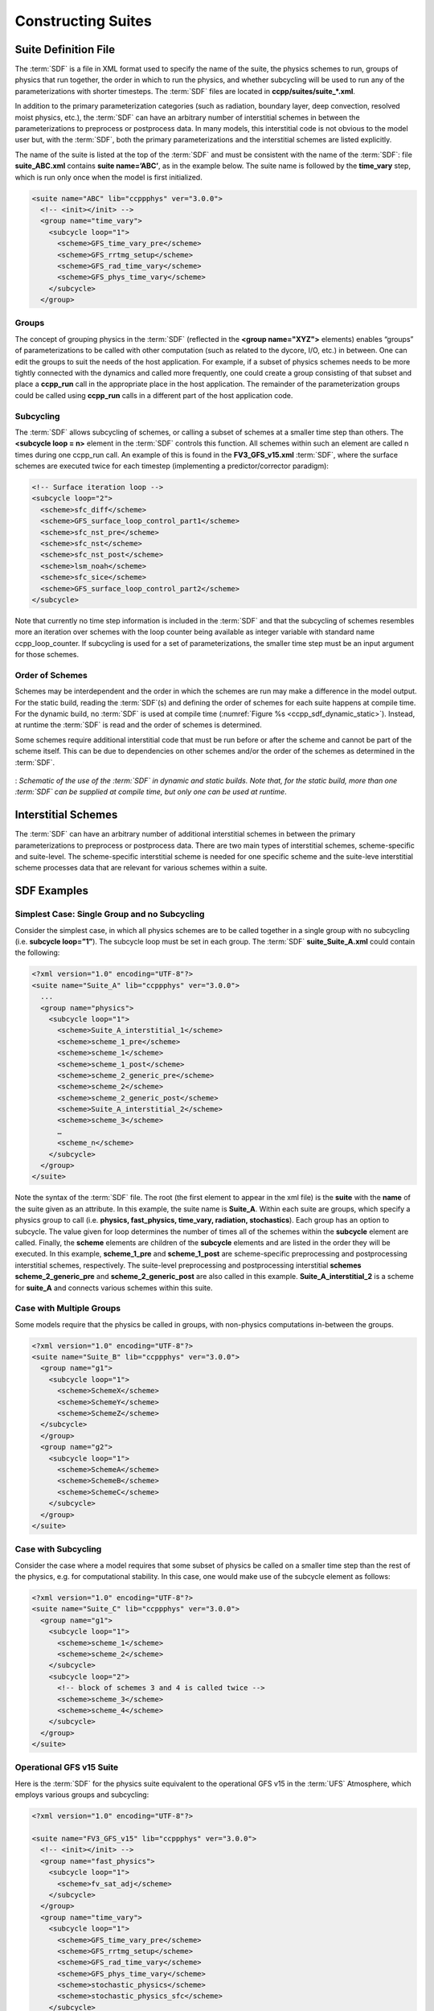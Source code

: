 ..  _ConstructingSuite:

*******************************
Constructing Suites
*******************************

==============================
Suite Definition File
==============================

The :term:`SDF` is a file in XML format used to specify the name of the suite, the physics schemes to run, groups of physics that run together, the order in which to run the physics, and whether subcycling will be used to run any of the parameterizations with shorter timesteps. The :term:`SDF` files are located in **ccpp/suites/suite_*.xml**. 

In addition to the primary parameterization categories (such as radiation, boundary layer, deep convection, resolved moist physics, etc.), the :term:`SDF` can have an arbitrary number of interstitial schemes in between the parameterizations to preprocess or postprocess data. In many models, this interstitial code is not obvious to the model user but, with the :term:`SDF`, both the primary parameterizations and the interstitial schemes are listed explicitly.

The name of the suite is listed at the top of the :term:`SDF` and must be consistent with the name of the :term:`SDF`: file **suite_ABC.xml** contains **suite name=’ABC’**, as in the example below. The suite name is followed by the **time_vary** step, which is run only once when the model is first initialized.

.. code-block:: xml
 
   <suite name="ABC" lib="ccppphys" ver="3.0.0">
     <!-- <init></init> -->
     <group name="time_vary">
       <subcycle loop="1">
         <scheme>GFS_time_vary_pre</scheme>
         <scheme>GFS_rrtmg_setup</scheme>
         <scheme>GFS_rad_time_vary</scheme>
         <scheme>GFS_phys_time_vary</scheme>
       </subcycle>
     </group>

--------------
Groups
--------------

The concept of grouping physics in the :term:`SDF` (reflected in the **<group name="XYZ">** elements) enables “groups” of parameterizations to be called with other computation (such as related to the dycore, I/O, etc.) in between. One can edit the groups to suit the needs of the host application. For example, if a subset of physics schemes needs to be more tightly connected with the dynamics and called more frequently, one could create a group consisting of that subset and place a **ccpp_run** call in the appropriate place in the host application. The remainder of the parameterization groups could be called using **ccpp_run** calls in a different part of the host application code.

-----------------
Subcycling 
-----------------
The :term:`SDF` allows subcycling of schemes, or calling a subset of schemes at a smaller time step than others. The **<subcycle loop = n>** element in the :term:`SDF` controls this function. All schemes within such an element are called n times during one ccpp_run call. An example of this is found in the **FV3_GFS_v15.xml** :term:`SDF`, where the surface schemes are executed twice for each timestep (implementing a predictor/corrector paradigm):

.. code-block:: xml
 
    <!-- Surface iteration loop -->
    <subcycle loop="2">
      <scheme>sfc_diff</scheme>
      <scheme>GFS_surface_loop_control_part1</scheme>
      <scheme>sfc_nst_pre</scheme>
      <scheme>sfc_nst</scheme>
      <scheme>sfc_nst_post</scheme>
      <scheme>lsm_noah</scheme>
      <scheme>sfc_sice</scheme>
      <scheme>GFS_surface_loop_control_part2</scheme>
    </subcycle>

Note that currently no time step information is included in the :term:`SDF` and that the subcycling of schemes resembles more an iteration over schemes with the loop counter being available as integer variable with standard name ccpp_loop_counter. If subcycling is used for a set of parameterizations, the smaller time step must be an input argument for those schemes.

----------------------
Order of Schemes
----------------------

Schemes may be interdependent and the order in which the schemes are run may make a difference in the model output. For the static build, reading the :term:`SDF`\(s) and defining the order of schemes for each suite happens at compile time. For the dynamic build, no :term:`SDF` is used at compile time (:numref:`Figure %s <ccpp_sdf_dynamic_static>`). Instead, at runtime the :term:`SDF` is read and the order of schemes is determined. 

Some schemes require additional interstitial code that must be run before or after the scheme and cannot be part of the scheme itself. This can be due to dependencies on other schemes and/or the order of the schemes as determined in the :term:`SDF`.

.. _ccpp_sdf_dynamic_static:

.. figure:: _static/ccpp_sdf_dynamic_static.png
   :scale: 30 %
   :alt: map to buried treasure
   :align: center 

   : *Schematic of the use of the :term:`SDF` in dynamic and static builds. Note that, for the static build, more than one :term:`SDF` can be supplied at compile time, but only one can be used at runtime*.

=========================
Interstitial Schemes
=========================
The :term:`SDF` can have an arbitrary number of additional interstitial schemes in between the primary parameterizations to preprocess or postprocess data. There are two main types of interstitial schemes, scheme-specific and suite-level. The scheme-specific interstitial scheme is needed for one specific scheme and the suite-leve interstitial scheme processes data that are relevant for various schemes within a suite.

=========================
SDF Examples
=========================

----------------------------------------------------
Simplest Case: Single Group and no Subcycling
----------------------------------------------------

Consider the simplest case, in which all physics schemes are to be called together in a single group with no subcycling (i.e. **subcycle loop=”1”**).  The subcycle loop must be set in each group.  The :term:`SDF` **suite_Suite_A.xml** could contain the following:

.. code-block:: xml
 
   <?xml version="1.0" encoding="UTF-8"?>
   <suite name="Suite_A" lib="ccppphys" ver="3.0.0">
     ...
     <group name="physics">
       <subcycle loop="1">
         <scheme>Suite_A_interstitial_1</scheme>
         <scheme>scheme_1_pre</scheme>
         <scheme>scheme_1</scheme>
         <scheme>scheme_1_post</scheme>
         <scheme>scheme_2_generic_pre</scheme>
         <scheme>scheme_2</scheme>
         <scheme>scheme_2_generic_post</scheme>
         <scheme>Suite_A_interstitial_2</scheme>
         <scheme>scheme_3</scheme>
         …
         <scheme_n</scheme>
       </subcycle>
     </group>
   </suite>
 
 
Note the syntax of the :term:`SDF` file. The root (the first element to appear in the xml file) is the **suite** with the **name** of the suite given as an attribute. In this example, the suite name is **Suite_A**. Within each suite are groups, which specify a physics group to call (i.e. **physics, fast_physics, time_vary, radiation, stochastics**). Each group has an option to subcycle. The value given for loop determines the number of times all of the schemes within the **subcycle** element are called. Finally, the **scheme** elements are children of the **subcycle** elements and are listed in the order they will be executed. In this example, **scheme_1_pre** and **scheme_1_post** are scheme-specific preprocessing and postprocessing interstitial schemes, respectively. The suite-level preprocessing and postprocessing interstitial **schemes scheme_2_generic_pre** and **scheme_2_generic_post** are also called in this example. **Suite_A_interstitial_2** is a scheme for **suite_A** and connects various schemes within this suite.

-------------------------------
Case with Multiple Groups
-------------------------------

Some models require that the physics be called in groups, with non-physics computations in-between the groups.

.. code-block:: xml
 
   <?xml version="1.0" encoding="UTF-8"?>
   <suite name="Suite_B" lib="ccppphys" ver="3.0.0">
     <group name="g1">
       <subcycle loop="1">
         <scheme>SchemeX</scheme>
         <scheme>SchemeY</scheme>
         <scheme>SchemeZ</scheme>
     </subcycle>
     </group>
     <group name="g2">
       <subcycle loop="1">
         <scheme>SchemeA</scheme>
         <scheme>SchemeB</scheme>
         <scheme>SchemeC</scheme>
       </subcycle>
     </group>
   </suite>

---------------------------- 
Case with Subcycling
----------------------------

Consider the case where a model requires that some subset of physics be called on a smaller time step than the rest of the physics, e.g. for computational stability. In this case, one would make use of the subcycle element as follows: 

.. code-block:: xml
 
   <?xml version="1.0" encoding="UTF-8"?>
   <suite name="Suite_C" lib="ccppphys" ver="3.0.0">
     <group name="g1">
       <subcycle loop="1">
         <scheme>scheme_1</scheme>
         <scheme>scheme_2</scheme>
       </subcycle>
       <subcycle loop="2">
         <!-- block of schemes 3 and 4 is called twice -->
         <scheme>scheme_3</scheme>
         <scheme>scheme_4</scheme>
       </subcycle>
     </group>
   </suite>

------------------------------- 
Operational GFS v15 Suite
-------------------------------

Here is the :term:`SDF` for the physics suite equivalent to the operational GFS v15 in the :term:`UFS` Atmosphere, which employs various groups and subcycling:

.. code-block:: xml
 
   <?xml version="1.0" encoding="UTF-8"?>
 
   <suite name="FV3_GFS_v15" lib="ccppphys" ver="3.0.0">
     <!-- <init></init> -->
     <group name="fast_physics">
       <subcycle loop="1">
         <scheme>fv_sat_adj</scheme>
       </subcycle>
     </group>
     <group name="time_vary">
       <subcycle loop="1">
         <scheme>GFS_time_vary_pre</scheme>
         <scheme>GFS_rrtmg_setup</scheme>
         <scheme>GFS_rad_time_vary</scheme>
         <scheme>GFS_phys_time_vary</scheme>
         <scheme>stochastic_physics</scheme>
         <scheme>stochastic_physics_sfc</scheme>
       </subcycle>
     </group>
     <group name="radiation">
       <subcycle loop="1">
         <scheme>GFS_suite_interstitial_rad_reset</scheme>
         <scheme>GFS_rrtmg_pre</scheme>
         <scheme>rrtmg_sw_pre</scheme>
         <scheme>rrtmg_sw</scheme>
         <scheme>rrtmg_sw_post</scheme>
         <scheme>rrtmg_lw_pre</scheme>
         <scheme>rrtmg_lw</scheme>
         <scheme>rrtmg_lw_post</scheme>
         <scheme>GFS_rrtmg_post</scheme>
       </subcycle>
     </group>
     <group name="physics">
       <subcycle loop="1">
         <scheme>GFS_suite_interstitial_phys_reset</scheme>
         <scheme>GFS_suite_stateout_reset</scheme>
         <scheme>get_prs_fv3</scheme>
         <scheme>GFS_suite_interstitial_1</scheme>
         <scheme>dcyc2t3</scheme>
         <scheme>GFS_surface_generic_pre</scheme>
         <scheme>GFS_surface_composites_pre
         <scheme>GFS_suite_interstitial_2</scheme>
       </subcycle>
       <!-- Surface iteration loop -->
       <subcycle loop="2">
         <scheme>sfc_diff</scheme>
         <scheme>GFS_surface_loop_control_part1</scheme>
         <scheme>sfc_nst_pre</scheme>
         <scheme>sfc_nst</scheme>
         <scheme>sfc_nst_post</scheme>
         <scheme>lsm_noah</scheme>
         <scheme>sfc_sice</scheme>
         <scheme>GFS_surface_loop_control_part2</scheme>
       </subcycle>
       <!-- End of surface iteration loop -->
       <subcycle loop="1">
         <scheme>GFS_surface_composites_post
         <scheme>dcyc2t3_post</scheme>
         <scheme>sfc_diag</scheme>
         <scheme>sfc_diag_post</scheme>
         <scheme>GFS_surface_generic_post</scheme>
         <scheme>GFS_PBL_generic_pre</scheme>
         <scheme>hedmf</scheme>
         <scheme>GFS_PBL_generic_post</scheme>
         <scheme>gwdps_pre</scheme>
         <scheme>gwdps</scheme>
         <scheme>gwdps_post</scheme>
         <scheme>rayleigh_damp</scheme>
         <scheme>GFS_suite_stateout_update</scheme>
         <scheme>ozphys_2015</scheme>
         <scheme>h2ophys</scheme>
         <scheme>GFS_DCNV_generic_pre</scheme>
         <scheme>get_phi_fv3</scheme>
         <scheme>GFS_suite_interstitial_3</scheme>
         <scheme>samfdeepcnv</scheme>
         <scheme>GFS_DCNV_generic_post</scheme>
         <scheme>gwdc_pre</scheme>
         <scheme>gwdc</scheme>
         <scheme>gwdc_post</scheme>
         <scheme>GFS_SCNV_generic_pre</scheme>
         <scheme>samfshalcnv</scheme>
         <scheme>samfshalcnv_post</scheme>
         <scheme>GFS_SCNV_generic_post</scheme>
         <scheme>GFS_suite_interstitial_4</scheme>
         <scheme>cnvc90</scheme>
         <scheme>GFS_MP_generic_pre</scheme>
         <scheme>gfdl_cloud_microphys</scheme>
         <scheme>GFS_MP_generic_post</scheme>
         <scheme>sfc_sice_post</scheme>
         <scheme>maximum_hourly_diagnostics</scheme>
       </subcycle>
     </group>
     <group name="stochastics">
       <subcycle loop="1">
         <scheme>GFS_stochastics</scheme>
       </subcycle>
     </group>
     <!-- <finalize></finalize> -->
   </suite>
            
The suite name is **FV3_GFS_v15**. Five groups (**fast_physics, time_vary, radiation, physics, and stochastics**) are used, because the physics needs to be called in different parts of the host model. The detailed explanation of each primary physics scheme can be found in scientific documentation. A short explanation of each scheme is below.

* **fv_sat_adj**: Saturation adjustment (for the UFS Atmosphere only) 
* **GFS_time_vary_pre**: GFS physics suite time setup
* **GFS_rrtmg_setup**: Rapid Radiative Transfer Model for Global Circulation Models (RRTMG) setup
* **GFS_rad_time_vary**: GFS radiation time setup
* **GFS_phys_time_vary**: GFS physics suite time setup
* **stochastic_physics**: Stochastic physics
* **stochastic_physics_sfc**: Surface part of stochastic physics
* **GFS_suite_interstitial_rad_reset**: GFS suite interstitial radiation reset
* **GFS_rrtmg_pre**: Preprocessor for the GFS radiation schemes 
* **rrtmg_sw_pre**: Preprocessor for the RRTMG shortwave radiation 
* **rrtmg_sw**: RRTMG for shortwave radiation
* **rrtmg_sw_post**: Postprocessor for the RRTMG shortwave radiation
* **rrtmg_lw_pre**: Preprocessor for the RRTMG longwave radiation
* **rrtmg_lw**: RRTMG for longwave radiation
* **rrtmg_lw_post**: Postprocessor for the RRTMG longwave radiation
* **GFS_rrtmg_post**: Postprocessor for the GFS radiation schemes
* **GFS_suite_interstitial_phys_reset**: GFS suite interstitial physics reset
* **GFS_suite_stateout_reset**: GFS suite stateout reset
* **get_prs_fv3**: Adjustment of the geopotential height hydrostatically in a way consistent with FV3 discretization
* **GFS_suite_interstitial_1**: GFS suite interstitial 1
* **dcyc2t3**: Mapping of the radiative fluxes and heating rates from the coarser radiation timestep onto the model's more frequent time steps
* **GFS_surface_generic_pre**: Preprocessor for the surface schemes (land, sea ice)
* **GFS_surface_composites_pre**: Preprocessor for surafce composites
* **GFS_suite_interstitial_2**: GFS suite interstitial 2
* **sfc_diff**：Calculation of the exchange coefficients in the GFS surface layer
* **GFS_surface_loop_control_part1**: GFS surface loop control part 1
* **sfc_nst_pre**: Preprocessor for the near-surface sea temperature 
* **sfc_nst**: GFS Near-surface sea temperature 
* **sfc_nst_post**: Postprocessor for the near-surface temperature
* **lsm_noah**: Noah land surface scheme driver
* **sfc_sice**: Simple sea ice scheme
* **GFS_surface_loop_control_part2**: GFS surface loop control part 2
* **GFS_surface_composites_post**: Postprocess for surface composites
* **Dcyc2t3_post**: Postprocessor for the mapping of the radiative fluxes and heating rates from the coarser radiation timestep onto the model's more frequent time steps
* **sfc_diag**: Land surface diagnostic calculation
* **sfc_diag_post**: Postprocessor for the land surface diagnostic calculation
* **GFS_surface_generic_post**: Postprocessor for the GFS surface process
* **GFS_PBL_generic_pre**: Preprocessor for all Planetary Boundary Layer (PBL) schemes (except MYNN)
* **hedmf**: Hybrid eddy-diffusivity mass-flux PBL 
* **GFS_PBL_generic_post**: Postprocessor for all PBL schemes (except MYNN) 
* **gwdps_pre**: Preprocessor for the orographic gravity wave drag 
* **gwdps**: Orographic gravity wave drag 
* **Gwdps_post**: Postprocessor for the orographic gravity wave drag 
* **rayleigh_damp**: Rayleigh damping 
* **GFS_suite_stateout_update**: GFS suite stateout update
* **ozphys**: Ozone photochemistry
* **GFS_DCNV_generic_pre**: Preprocessor for the GFS deep convective schemes
* **get_phi_fv3**: Hydrostatic adjustment to the height in a way consistent with FV3 discretization
* **GFS_suite_interstitial_3**: GFS suite interstitial 3
* **samfdeepcnv**: Simplified Arakawa Schubert (SAS) Mass Flux deep convection 
* **GFS_DCNV_generic_post**: Postprocessor for all deep convective schemes
* **gwdc_pre**:Preprocessor for the convective gravity wave drag 
* **gwdc**: Convective gravity wave drag 
* **gwdc_post**: Postprocessor for the convective gravity wave drag
* **GFS_SCNV_generic_pre**: Preprocessor for the GFS shallow convective schemes
* **samfshalcnv**: SAS mass flux shallow convection 
* **samfshalcnv_post**: Postprocessor for the SAS Mass Flux shallow convection
* **GFS_SCNV_generic_post**: Postprocessor for the GFS shallow convective scheme
* **GFS_suite_interstitial_4**: GFS suite interstitial 4
* **cnvc90**: Convective cloud cover 
* **GFS_MP_generic_pre**: Preprocessor for all GFS microphysics
* **gfdl_cloud_microphys**: GFDL cloud microphysics
* **GFS_MP_generic_post**: Postprocessor for GFS microphysics 
* **sfc_sice_post**: Postprocessor for the simple sea ice 
* **Maximum_hourly_diagnostics**: Computation of the maximum of the selected diagnostics 
* **GFS_stochastics**: GFS stochastics scheme: Stochastic Kinetic Energy Backscatter (SKEB), Perturbed boundary layer specific humidity (SHUM), or Stochastically Perturbed Physics Tendencies (SPPT) 

